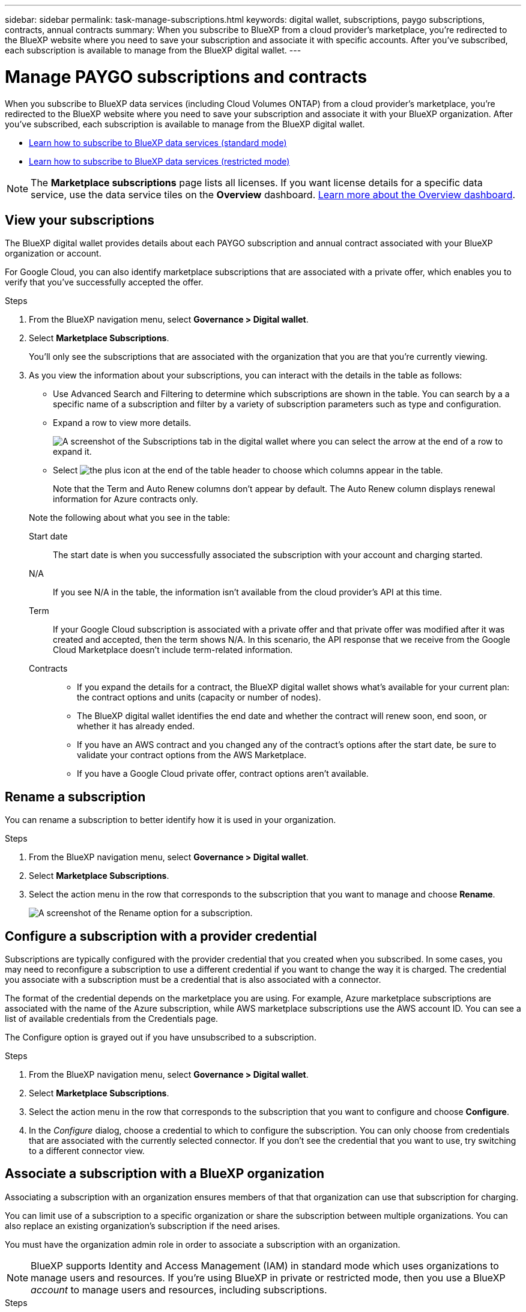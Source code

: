 ---
sidebar: sidebar
permalink: task-manage-subscriptions.html
keywords: digital wallet, subscriptions, paygo subscriptions, contracts, annual contracts
summary: When you subscribe to BlueXP from a cloud provider's marketplace, you're redirected to the BlueXP website where you need to save your subscription and associate it with specific accounts. After you've subscribed, each subscription is available to manage from the BlueXP digital wallet.
---

= Manage PAYGO subscriptions and contracts
:hardbreaks:
:nofooter:
:icons: font
:linkattrs:
:imagesdir: ./media/

[.lead]
When you subscribe to BlueXP data services (including Cloud Volumes ONTAP) from a cloud provider's marketplace, you're redirected to the BlueXP website where you need to save your subscription and associate it with your BlueXP organization. After you've subscribed, each subscription is available to manage from the BlueXP digital wallet. 

* https://docs.netapp.com/us-en/bluexp-setup-admin/task-subscribe-standard-mode.html[Learn how to subscribe to BlueXP data services (standard mode)^]
* https://docs.netapp.com/us-en/bluexp-setup-admin/task-subscribe-restricted-mode.html[Learn how to subscribe to BlueXP data services (restricted mode)^]

NOTE: The *Marketplace subscriptions* page lists all licenses. If you want license details for a specific data service, use the data service tiles on the *Overview* dashboard. link:task-homepage.html#overview-page[Learn more about the Overview dashboard].



== View your subscriptions

The BlueXP digital wallet provides details about each PAYGO subscription and annual contract associated with your BlueXP organization or account.

For Google Cloud, you can also identify marketplace subscriptions that are associated with a private offer, which enables you to verify that you've successfully accepted the offer.

.Steps

. From the BlueXP navigation menu, select *Governance > Digital wallet*.

. Select *Marketplace Subscriptions*.
+
You'll only see the subscriptions that are associated with the organization that you are that you're currently viewing. 

. As you view the information about your subscriptions, you can interact with the details in the table as follows:
+
* Use Advanced Search and Filtering to determine which subscriptions are shown in the table. You can search by a a specific name of a subscription and filter by a variety of subscription parameters such as type and configuration.
+
* Expand a row to view more details.
+
image:screenshot-subscriptions-expand.png[A screenshot of the Subscriptions tab in the digital wallet where you can select the arrow at the end of a row to expand it.]

* Select image:icon-column-selector.png[the plus icon at the end of the table header] to choose which columns appear in the table. 
+
Note that the Term and Auto Renew columns don't appear by default. The Auto Renew column displays renewal information for Azure contracts only.

+
Note the following about what you see in the table:

Start date::
The start date is when you successfully associated the subscription with your account and charging started.

N/A::
If you see N/A in the table, the information isn't available from the cloud provider's API at this time.

Term::
If your Google Cloud subscription is associated with a private offer and that private offer was modified after it was created and accepted, then the term shows N/A. In this scenario, the API response that we receive from the Google Cloud Marketplace doesn't include term-related information.

Contracts::
* If you expand the details for a contract, the BlueXP digital wallet shows what's available for your current plan: the contract options and units (capacity or number of nodes).
* The BlueXP digital wallet identifies the end date and whether the contract will renew soon, end soon, or whether it has already ended.
* If you have an AWS contract and you changed any of the contract's options after the start date, be sure to validate your contract options from the AWS Marketplace.
* If you have a Google Cloud private offer, contract options aren't available.


== Rename a subscription

You can rename a subscription to better identify how it is used in your organization.

.Steps

. From the BlueXP navigation menu, select *Governance > Digital wallet*.

. Select *Marketplace Subscriptions*.

. Select the action menu in the row that corresponds to the subscription that you want to manage and choose *Rename*.
+ 
image:screenshot_rename_subscription.png[A screenshot of the Rename option for a subscription.]


== Configure a subscription with a provider credential

Subscriptions are typically configured with the provider credential that you created when you subscribed. In some cases, you may need to reconfigure a subscription to use a different credential if you want to change the way it is charged. The credential you associate with a subscription must be a credential that is also associated with a connector.

The format of the credential depends on the marketplace you are using. For example, Azure marketplace subscriptions are associated with the name of the Azure subscription, while AWS marketplace subscriptions use the AWS account ID. You can see a list of available credentials from the Credentials page. 

The Configure option is grayed out if you have unsubscribed to a subscription.

.Steps

. From the BlueXP navigation menu, select *Governance > Digital wallet*.

. Select *Marketplace Subscriptions*.

. Select the action menu in the row that corresponds to the subscription that you want to configure and choose *Configure*.

. In the _Configure_ dialog, choose a credential to which to configure the subscription. You can only choose from credentials that are associated with the currently selected connector. If you don't see the credential that you want to use, try switching to a different connector view.

== Associate a subscription with a BlueXP organization

Associating a subscription with an organization ensures members of that that organization can use that subscription for charging. 

You can limit use of a subscription to a specific organization or share the subscription between multiple organizations. You can also replace an existing organization's subscription if the need arises. 

You must have the organization admin role in order to associate a subscription with an organization.

NOTE: BlueXP supports Identity and Access Management (IAM) in standard mode which uses organizations to manage users and resources. If you're using BlueXP in private or restricted mode, then you use a BlueXP _account_ to manage users and resources, including subscriptions. 

.Steps

. From the BlueXP navigation menu, select *Governance > Digital wallet*.

. Select *Marketplace Subscriptions*.

. Select the action menu in the row that corresponds to the subscription that you want to associate and choose *Associate*.

. In the *Associate the subscription* dialog, choose an organization(s) to which to associate this subscription. 

. Optionally, use the slider to indicate that you are replacing an existing subscription for the selected organization.

. Select *Associate*.

== View credentials associated with a subscription

You can view the credentials for a specific subscription from the *Marketplace Subscriptions* page in the digital wallet. This allows you to verify how the subscription is being billed. Because credentials are also tied to the connector you are using, you must select the connector associated with the subscription you want to see.

NOTE: Use the Connector drop-down in the top navigation bar to switch connectors if you need.

.Steps

. From the BlueXP navigation menu, select *Governance > Digital wallet*.

. Select *Marketplace Subscriptions*.

. On the row that contains the subscription whose credentials you want to view, select View. If there are multiple credentials associated with a subscription, no credentials may show and you are directed to select a different connector.

== Add a new marketplace subscription

You can subscribe to a marketplace subscription directly from digital wallet.


// start tabbed area

[role="tabbed-block"]
====

.AWS
--
The following video shows the steps to subscribe to BlueXP from the AWS Marketplace:

video::096e1740-d115-44cf-8c27-b051011611eb[panopto, title="Subscribe to BlueXP from the AWS Marketplace"]
--

.Azure
--
The following video shows the steps to subscribe from the Azure Marketplace:

video::b7e97509-2ecf-4fa0-b39b-b0510109a318[panopto, title="Subscribe to BlueXP from the Azure Marketplace"]
--

.Google Cloud
--
The following video shows the steps to subscribe from the Google Cloud Marketplace:

video::373b96de-3691-4d84-b3f3-b05101161638[panopto, title="Subscribe to BlueXP from the Google Cloud Marketplace"]
--

====
// end tabbed area



.Steps

. From the BlueXP navigation menu, select *Governance > Digital wallet*.

. Select *Marketplace Subscriptions*.

. Above the *Subscriptions* table, select *Add Subscription*.

. In the _Add Subscription_ dialog, select a cloud provider.

.. If choosing an AWS subscription, choose whether you want an annual contract or PAYGO subscription.

. Select *Add subscription* to navigate to the provider's marketplace and complete the steps provided.

. When finished at the cloud provider marketplace, return to BlueXP to complete the process. 

=== Remove a subscription

The subscription list in digital wallet displays all present and past subscriptions even if you are unsubscribed to the particular subscription. You can remove subscriptions from the list when they have a status of Unsubscribed.

.Steps

. From the BlueXP navigation menu, select *Governance > Digital wallet*.

. Select *Marketplace Subscriptions*.

. Select the action menu in the row that corresponds to the subscription that you want to remove choose *Remove*.
+
You can only remove subscriptions that have an Unsubscribed status.

. In the *Remove subscription* dialog, confirm that you want to remove the subscription. 


